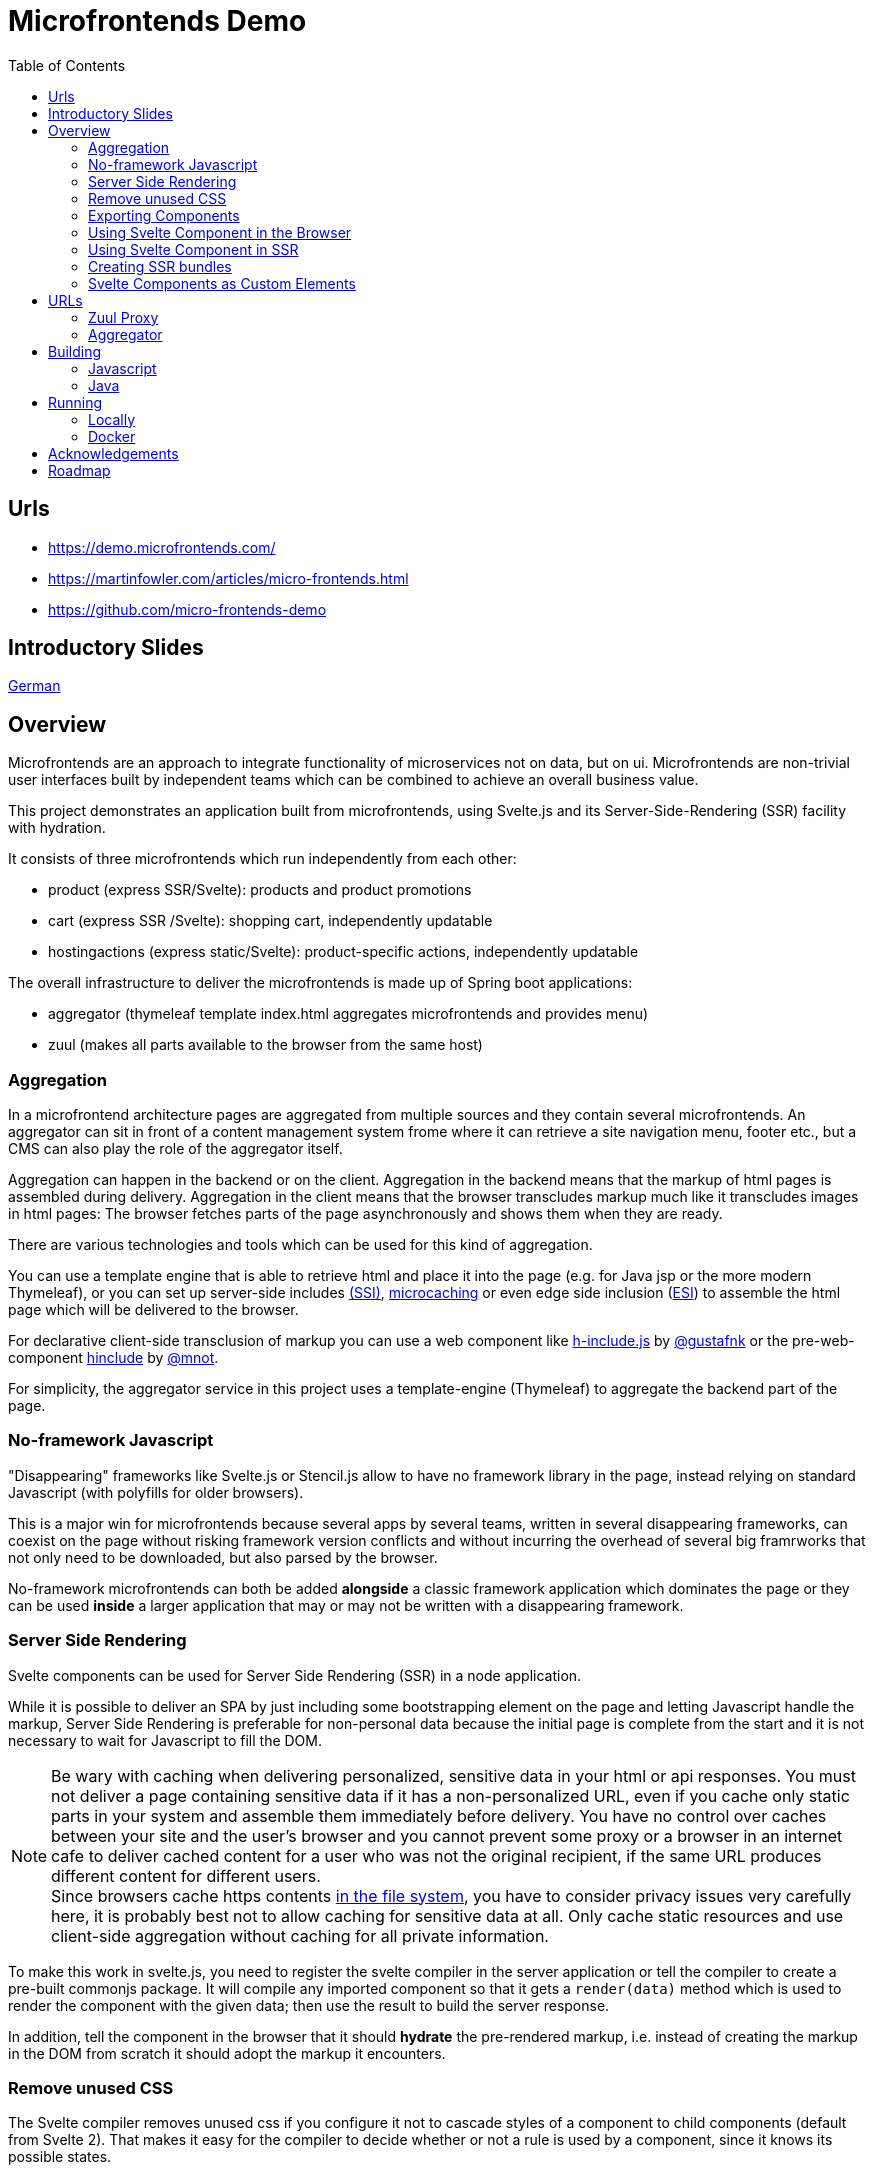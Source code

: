 
= Microfrontends Demo
:toc:
:icons: font

== Urls
- https://demo.microfrontends.com/
- https://martinfowler.com/articles/micro-frontends.html
- https://github.com/micro-frontends-demo

== Introductory Slides
https://speakerdeck.com/dschulten/no-framework-microfrontends-statt-frontend-monolithen[German]

== Overview
Microfrontends are an approach to integrate functionality of microservices not on data, but on ui. Microfrontends are non-trivial user interfaces built by independent teams which can be combined to achieve an overall business value.

This project demonstrates an application built from microfrontends, using Svelte.js and its Server-Side-Rendering (SSR) facility with hydration.

It consists of three microfrontends which run independently from each other:

* product (express SSR/Svelte): products and product promotions
* cart (express SSR /Svelte): shopping cart, independently updatable
* hostingactions (express static/Svelte): product-specific actions, independently updatable

The overall infrastructure to deliver the microfrontends is made up of Spring boot applications:

* aggregator (thymeleaf template index.html aggregates microfrontends and provides menu)
* zuul (makes all parts available to the browser from the same host)

=== Aggregation
In a microfrontend architecture pages are aggregated from multiple sources and they contain several microfrontends. An aggregator can sit in front of a content management system frome where it can retrieve a site navigation menu, footer etc., but a CMS can also play the role of the aggregator itself.

Aggregation can happen in the backend or on the client. Aggregation in the backend means that the markup of html pages is assembled during delivery. Aggregation in the client means that the browser transcludes markup much like it transcludes images in html pages: The browser fetches parts of the page asynchronously and shows them when they are ready.

There are various technologies and tools which can be used for this kind of aggregation.

You can use a template engine that is able to retrieve html and place it into the page (e.g. for Java jsp or the more modern Thymeleaf), or you can set up server-side includes http://nginx.org/en/docs/http/ngx_http_ssi_module.html[(SSI)], https://www.nginx.com/blog/benefits-of-microcaching-nginx/[microcaching] or even edge side inclusion (http://www.globaldots.com/edge-side-includes-esi-complete-overview/[ESI]) to assemble the html page which will be delivered to the browser.

For declarative client-side transclusion of markup you can use a web component like https://github.com/gustafnk/h-include[h-include.js] by https://github.com/gustafnk/[@gustafnk] or the pre-web-component https://github.com/mnot/hinclude[hinclude] by https://github.com/mnot/[@mnot].

For simplicity, the aggregator service in this project uses a template-engine (Thymeleaf) to aggregate the backend part of the page.

=== No-framework Javascript
"Disappearing" frameworks like Svelte.js or Stencil.js allow to have no framework library in the page, instead relying on standard Javascript (with polyfills for older browsers).

This is a major win for microfrontends because several apps by several teams, written in several disappearing frameworks, can coexist on the page without risking framework version conflicts and without incurring the overhead of several big framrworks that not only need to be downloaded, but also parsed by the browser.

No-framework microfrontends can both be added *alongside* a classic framework application which dominates the page or they can be used *inside* a larger application that may or may not be written with a disappearing framework.


=== Server Side Rendering
Svelte components can be used for Server Side Rendering (SSR) in a node application.

While it is possible to deliver an SPA by just including some bootstrapping element on the page and letting Javascript handle the markup, Server Side Rendering is preferable for non-personal data because the initial page is complete from the start and it is not necessary to wait for Javascript to fill the DOM.

NOTE: Be wary with caching when delivering personalized, sensitive data in your html or api responses. You must not deliver a page containing sensitive data if it has a non-personalized URL, even if you cache only static parts in your system and assemble them immediately before delivery. You have no control over caches between your site and the user's browser and you cannot prevent some proxy or a browser in an internet cafe to deliver cached content for a user who was not the original recipient, if the same URL produces different content for different users. +
Since browsers cache https contents https://blog.httpwatch.com/2011/01/28/top-7-myths-about-https/[in the file system], you have to consider privacy issues very carefully here, it is probably best not to allow caching for sensitive data at all. Only cache static resources and use client-side aggregation without caching for all private information.

To make this work in svelte.js, you need to register the svelte compiler in the server application or tell the compiler to create a pre-built commonjs package. It will compile any imported component so that it gets a `render(data)` method which is used to render the component with the given data; then use the result to build the server response.

In addition, tell the component in the browser that it should *hydrate* the pre-rendered markup, i.e. instead of creating the markup in the DOM from scratch it should adopt the markup it encounters.


=== Remove unused CSS

The Svelte compiler removes unused css if you configure it not to cascade styles of a component to child components (default from Svelte 2). That makes it easy for the compiler to decide whether or not a rule is used by a component, since it knows its possible states.

It also supports preprocessing of css, e.g. with a sass or less compiler.

The project shows how Svelte removes unused styles from a larger css system. You can import the style system into your component and let Svelte figure out which parts are actually relevant for the component. See the style tag of _CartStatus.html_ for an example.

=== Exporting Components
In order to export a component, add a `name` property to the package's rollup configuration which becomes the namespace for all exported components:

.rollup.config.js
[source, javascript]
----
export default {
    input: 'main.js',
    output: {
        file: pkg.main,
        format: 'iife',
        name: 'productcomponents',
        sourcemap: true
    }
}
----

To make the component available, add an `export default` statement to the file you have defined as `input` in _rollup.config.js_:

.main.js
[source, javascript]
----
import Product from './components/Product.html';

...

export default {
    Product
};

----

To allow Svelte applications to import the component in *uncompiled form* so that they can be built with the compiler version matching that application, either add a `svelte` property for a _single_ exported component to _package.json_:

.package.json
[source, javascript]
----
{
  "name": "singlecomponent", // <1>
  "version": "0.0.1",
  "svelte": "src/MyComponent.html"  // <2>
}
----
<1> name of the package for imports
<2> _MyComponent.html_ in the _/src_ folder becomes importable as `import MyComponent from 'singlecomponent'`

or a 'svelte.root' property for _multiple_ exported components:

.package.json
[source, javascript]
----
{
  "name": "cartcomponents", // <1>
  "version": "0.0.1",
  "svelte.root": "components"  // <2>
}
----
<1> name of the package for imports
<2> _Cart.html_ in the _/components_ folder becomes importable as `import Cart from 'cartcomponents/Cart.html'`, likewise _CartStatus.html_ and _AddToCart.html_ from the same folder.

See https://github.com/rollup/rollup-plugin-svelte#pkgsvelte-and-pkgsvelteroot[pkg.svelte] for more details.

=== Using Svelte Component in the Browser

When building a Svelte app that uses an external Svelte component, you have to decide whether you want to **bundle the component** with your app or **pick up** the component from the browser page at runtime.

If you bundle the external component, it will become part of your Svelte application package. If you need a new version of the external component, you will have to update the component's version in your application package and build a new version of your application.

If you pick up the external component from the page, the external component can be updated independently of your application, although it appears inside your application.

In order to facilitate long-term caching of a bundle, you can use https://www.npmjs.com/package/rollup-plugin-hash[rollup-plugin-hash].

==== As Bundled Dependency

*Bundling* an external component is simple: add the package to _package.json_ so that it will be imported from _node_modules_, make sure the build finds the component there (e.g. by adding the `rollup-plugin-resolve` plugin to your _rollup.config.js_) and write an import statement in your component as usual that references the component in the external package.

    import ExternalComponent from 'othercomponent/ExternalComponent.html'

NOTE: If the external component package has a `pkg.svelte` or `pkg['svelte.root']` entry, the compiler will use the raw html file of the external component for compilation, see <<exporting-components>>. Therefore it is strongly recommended that packages which export components define such an entry. Otherwise the external component will be used in compiled form, which introduces a certain risk of Svelte version conflicts.
When compiling components from other packages containing styles that need to be preprocessed, e.g. with sass, it is necessary to add the required preprocessor to your build.

==== As External Dependency

*Picking up* the component from the browser page requires that you add a `<script src="othercomponent/bundle.js" />` tag to the page. The `othercomponent` package must of course export the desired components in a distribution suitable for the browser as described in <<exporting-components>>. When the `othercomponent/bundle.js` script is executed, it will add the exported components to the page in the namespace of the othercomponent bundle.

Your application's bundling configuration must be told that it should not try to resolve the component from _node_modules_, rather it should treat it as external dependency and look for it in the global context.

.rollup.config.js
[source, javascript]
----
{
    input: 'main.js',
    output: {
        file: pkg.browser,
        format: 'iife',
        sourcemap: true
    },
    external: ['hostingactions/EmailAction.html'], // <1>
    globals: {
        'hostingactions/EmailAction.html' : 'hostingactions.EmailAction' // <2>
    }
}

----
<1> Tells rollup that the component imported as `hostingactions/EmailAction.html` is a runtime dependency
<2> Tells rollup the identifier it should use to inject the dependency from the browser page, must match the name under which the component is exported from the component module.

=== Using Svelte Component in SSR

In this demo we let the compiler create a commonjs bundle of the application. See the _server.js_ examples in _product_, _cart_ and _hostingactions_ for examples.


=== Creating SSR bundles

The commonjs bundles are created by defining separate build output definitions in rollup.config.js:

[source, javascript]
.rollup.config.js
----
{
    input: 'CartApp.html',
    output: {
        file: 'dist/ssr/bundle.js',
        format: 'cjs', //<1>
        sourcemap: true,
    },
    external: ['svelte/store.js'],
    plugins: [
        svelte({
            hydratable: true,
            store: true,
            generate: 'ssr', // <2>
            cascade: false,
            // ...
        }),
        // ...
    },
----
<1> Tells rollup to create a commonjs module
<2> Lets the svelte compiler create components with the SSR api, i.e. with a `render()` method instead of the browser api.

==== Svelte Store with SSR

The Svelte Store establishes a common application status across components, which is especially useful when the application runs in the browser. The components refer to data elements in the store where needed.

Using the Svelte Store is possible with SSR too. There are two options. You can enable the store using the SSR option `store: true` when registering the component and pass the store to the `render()` method as shown below.

.server.js
[source, javascript]
----
require('svelte/ssr/register')({
    store: true
}); // enable store on svelte compiler
...
const store = new Store({items: []});
server.get('/cart/', function(req, res) {
    res.write(`
    <!DOCTYPE html>
    <div id="cart">${app.render({}, {store})}</div>
    <script src="/cart/bundle.js"></script>
  `);
    res.end();
});
----
As an alternative, a component can define declaratively through an import statement that it needs the store, so that an app need not know that its components require a store internally. That is the technique we use in this demo. For examples see _AddToCart.html_ and _store.js_ in cartcomponent.

.AddToCart.html
[source, javascript]
----
import store from '../store.js' // provides a global store instance bound to sessionstorage
export default {
    store: () => store,
    tag: 'add-to-cart'
}
----

=== Svelte Components as Custom Elements
Add a `tag` property to each component you want to use as custom-element and assign a kebab-case tag name with at least one hyphen in it.

.components/Product.html
[source, html]
----
<script>
    export default {
        tag: 'product-card'
    };
</script>
----
Since custom elements v1 must be real class files, they cannot be compiled to ES5. That can be achieved by telling buble not to transform classes. Also tell the svelte compiler to create custom components using the `customElement` option:

.rollup.config.js
[source, javascript]
----
  plugins: [
    svelte({
      customElement: true
    }),
    buble({transforms: {classes: false}})
----
For more customElement options see the https://github.com/sveltejs/svelte[documentation of the svelte compiler].


== URLs

=== Zuul Proxy
Allows to deliver html page, app bundles and api resources from a common URL.
http://localhost:8888/cart/ +
http://localhost:8888/product/

=== Aggregator
Aggregates the page with containing microfrontends. For the purposes of this demo, we use thymeleaf as shown below.

.src/main/templates/index.html
[source, html]
----
<div th:replace="http://localhost:8888/cart"></div>
<div th:replace="http://localhost:8888/product"></div>
----

WARNING: By default, Thymeleaf throws an error when a remote template source is not available. For production you would have to adjust that by customizing the url template resolver.

== Building

=== Javascript

For local development and testing you need to create npm links to the _cartcomponents_ and _hostingactions_ module after `npm install`. Since npm v5 this https://github.com/npm/npm/issues/17287[has to be repeated] after `npm install`.

TIP: In a real-life scenario you would keep those modules in a private or public NPM registry. In that case `npm link` is not necessary unless you develop several modules simultaneously.



The _cart_ app depends on _cartcomponents_, the product app depends on _cartcomponents_ and _hostingactions_.


[source, bash]
----
# make packages linkable
$ cd cartcomponents
$ npm link
$ cd ../hostingactions
$ npm link

# link in packages
$ cd ../cart
$ npm link cartcomponents
$ cd ../product
$ npm link cartcomponents
$ npm link hostingactions
----

When the dependencies are linked, you can build cartcomponents, cart, hostingactions and product or continuously watch and build them:

[source, bash]
----
# build once
$ npm run build

# continously watch and build
$ npm run watch
----

=== Java

Building involves packaging and creating docker images. Make sure Docker is running before you execute Maven:

    mvn install

== Running

=== Locally

Run the Java artifacts with the Spring profile 'dev' to make them connect with locally running Node instances. To run them with Maven, cd into aggregator and zuul respectively and execute:

    $ mvn spring-boot:run -Dspring-boot.run.profiles=dev

cd into product, cart and hostingactions respectively and execute

    $ npm start

The applications should start and listen on the ports 3005 - 3007.

Open the browser:

   localhost:8888
   localhost:8888/webcomponent

The webcomponent url shows an example where the cart microfrontend is included as a webcomponent.

=== Docker

To build and push docker images from aggregator and zuul, make sure docker is running, then cd into the respective directories and execute

    $ mvn dockerfile:build
    $ mvn dockerfile:push

Docker for Windows requires Windows 10 Professional or Enterprise 64 bit with enabled Hyper-V.

IMPORTANT: On Windows 10 it is necessary to run docker-compose in a *standalone terminal* window, not in an embedded IDE terminal (notably VSCode or Webstorm), where you will get an `IOError: [Errno 0]`. See https://github.com/docker/compose/issues/5019

    $ docker-compose -f docker/common/docker-compose.yml up
    $ docker-compose -f docker/common/docker-compose.yml down

== Acknowledgements

Thanks to:

* http://github.com/gustafnk[Gustaf Nilsson Kotte] for the microfrontends idea
* http://github.com/rich-harris[Rich Harris] for his patient support with sveltejs
* https://github.com/erubroeder[Ellen Rubröder] for offering help with the style

== Roadmap
* Client-side transclusion of Svelte SSR microfrontends

* Git submodules for cartcomponents and hostingactions so that npm link is not required for building and running

* Config for dev-only execution of product (exposes ../hostingactions/dist/hostingactions as static resource), should not do that in production

* Use real ReST backend to store changes

* use rollup dynamic import to dynamically choose product panel per product type, actions on action panel - choosing with #if means new actions must be added statically before they can be used (is it possible to do it fully dynamically at all? What will be in the DOM?), and choosing the available actions should be up to the services team which writes the launchpad. Two level of ifs:

. in product list: product -> launchpad type, e.g. hosting launchpad
. in action launchpad: product conditions -> action type, e.g. if product.domain then EmailAction

* let each panel retrieve its own data both in SSR and browser when activated - performance issue?

* styling concepts
** Master style vs. no master style.
+
With master style there is a css which dominates the page. A component cannot isolate itself against that, unless it uses shadow DOM.
+
Without master style the pattern lab reigns only over parts which want to be reigned (e.g. classes describing the parts of the page and style which only applies to those), but apps can choose to apply the pattern lab by building their own css prefixed with their own signature class.

** Style which applies to elements having predefined classes like BEM or Bootstrap makes it necessary to apply those classes inside the component markup, is there an alternative which would allow to process the master css so that it becomes part of the component style, applies to the component markup and is stripped down to the styles really needed by the component?


